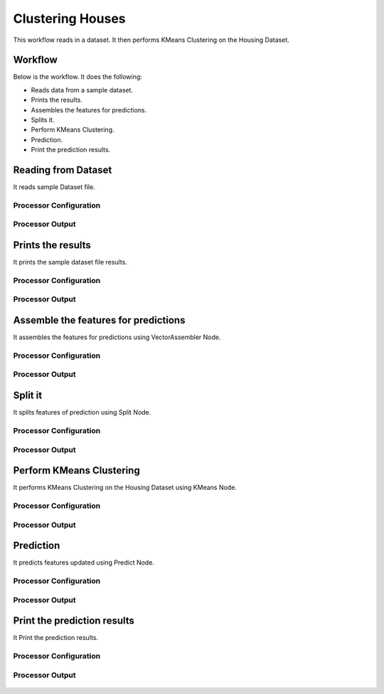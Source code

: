 Clustering Houses
=================

This workflow reads in a dataset. It then performs KMeans Clustering on the Housing Dataset.

Workflow
-------

Below is the workflow. It does the following:

* Reads data from a sample dataset.
* Prints the results.
* Assembles the features for predictions.
* Splits it.
* Perform KMeans Clustering.
* Prediction.
* Print the prediction results.

.. figure:: ../../_assets/tutorials/machine-learning/clustering-houses/1.PNG
   :alt: Clustering Houses
   :align: center
   :width: 60%

Reading from Dataset
---------------------

It reads sample Dataset file.

Processor Configuration
^^^^^^^^^^^^^^^^^^

.. figure:: ../../_assets/tutorials/machine-learning/clustering-houses/2.PNG
   :alt: Clustering Houses
   :align: center
   :width: 60%
   
Processor Output
^^^^^^

.. figure:: ../../_assets/tutorials/machine-learning/clustering-houses/2a.PNG
   :alt: Clustering Houses
   :align: center
   :width: 60%
   
Prints the results
------------------

It prints the sample dataset file results.

Processor Configuration
^^^^^^^^^^^^^^^^^^

.. figure:: ../../_assets/tutorials/machine-learning/clustering-houses/3.PNG
   :alt: Clustering Houses
   :align: center
   :width: 60%
   
Processor Output
^^^^^^

.. figure:: ../../_assets/tutorials/machine-learning/clustering-houses/3a.PNG
   :alt: Clustering Houses
   :align: center
   :width: 60%
   
Assemble the features for predictions
-------------------------------------

It assembles the features for predictions using VectorAssembler Node.

Processor Configuration
^^^^^^^^^^^^^^^^^^

.. figure:: ../../_assets/tutorials/machine-learning/clustering-houses/4.PNG
   :alt: Clustering Houses
   :align: center
   :width: 60%
   
Processor Output
^^^^^^

.. figure:: ../../_assets/tutorials/machine-learning/clustering-houses/4a.PNG
   :alt: Clustering Houses
   :align: center
   :width: 60%
   
Split it
---------

It splits features of prediction using Split Node.

Processor Configuration
^^^^^^^^^^^^^^^^^^

.. figure:: ../../_assets/tutorials/machine-learning/clustering-houses/5.PNG
   :alt: Clustering Houses
   :align: center
   :width: 60%
   
Processor Output
^^^^^^

.. figure:: ../../_assets/tutorials/machine-learning/clustering-houses/5a.PNG
   :alt: Clustering Houses
   :align: center
   :width: 60%
   
Perform KMeans Clustering
-------------------------

It performs KMeans Clustering on the Housing Dataset using KMeans Node.

Processor Configuration
^^^^^^^^^^^^^^^^^^

.. figure:: ../../_assets/tutorials/machine-learning/clustering-houses/6.PNG
   :alt: Clustering Houses
   :align: center
   :width: 60%
   
Processor Output
^^^^^^

.. figure:: ../../_assets/tutorials/machine-learning/clustering-houses/6a.PNG
   :alt: Clustering Houses
   :align: center
   :width: 60%
   
Prediction
-----------

It predicts features updated using Predict Node.

Processor Configuration
^^^^^^^^^^^^^^^^^^

.. figure:: ../../_assets/tutorials/machine-learning/clustering-houses/9.PNG
   :alt: Clustering Houses
   :align: center
   :width: 60%
   
Processor Output
^^^^^^

.. figure:: ../../_assets/tutorials/machine-learning/clustering-houses/9a.PNG
   :alt: Clustering Houses
   :align: center
   :width: 60%
   
Print the prediction results
-----------------------------

It Print the prediction results.

Processor Configuration
^^^^^^^^^^^^^^^^^^

.. figure:: ../../_assets/tutorials/machine-learning/clustering-houses/10.PNG
   :alt: Clustering Houses
   :align: center
   :width: 60%
   
Processor Output
^^^^^^

.. figure:: ../../_assets/tutorials/machine-learning/clustering-houses/10a.PNG
   :alt: Clustering Houses
   :align: center
   :width: 60%
